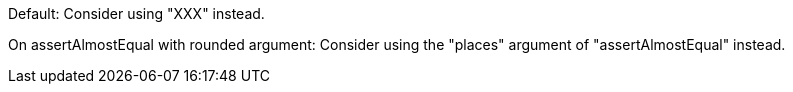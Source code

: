 Default: Consider using "XXX" instead.

On assertAlmostEqual with rounded argument: Consider using the "places" argument of "assertAlmostEqual" instead.